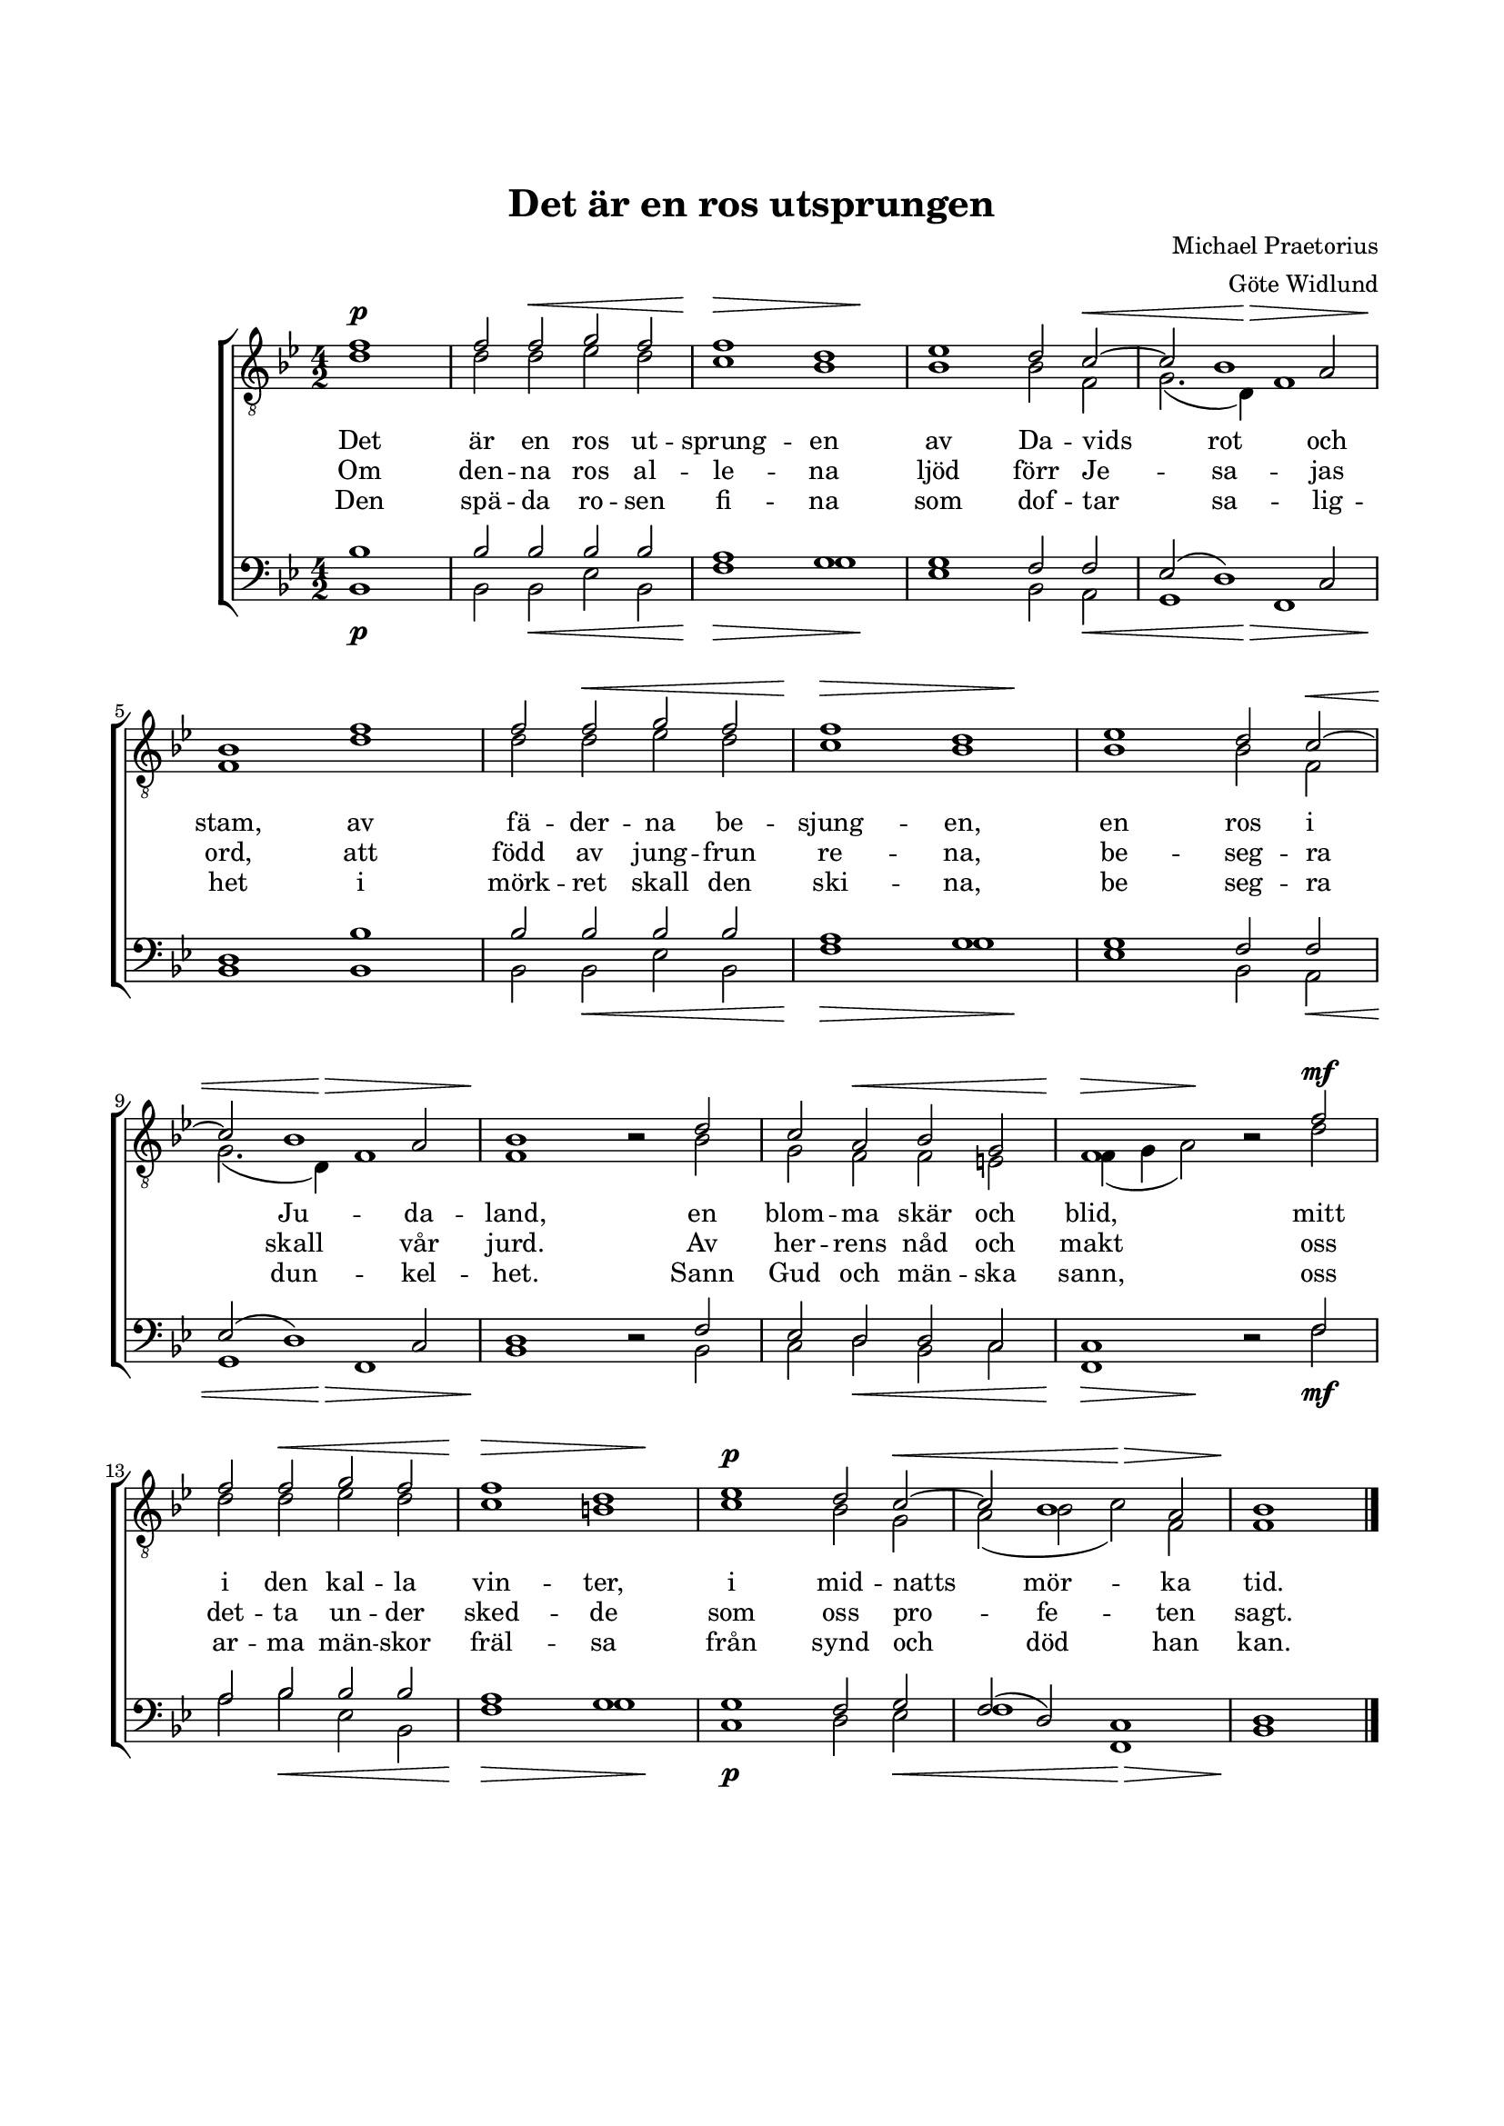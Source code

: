 % LilyBin
\version "2.18.2"

\header {
	tagline = ##f
}

\paper {
	line-width = 175
	top-margin = 25
	bottom-margin = 30
	system-system-spacing.padding = #4
	print-all-headers = ##t
	print-page-number = ##f
}

#(set-global-staff-size 17)

global = {
	\time 4/2
	\key bes \major
}

%DET ÄR EN ROS
	
system = \relative c' {
	\partial 1
	\autoBeamOff
	\override DynamicLineSpanner.staff-padding = #3

	s1\p | s2 s2\< s2 s2 | s1\> s2 s2\! | s1. s2\< | s2. s4\> s1 \break
	s1\! s1 | s2 s2\< s2 s2 | s1\> s2 s2\! | s1. s2\< \break s2. s4\> s1 
	s1\! s1 | s2 s2\< s1 | s2\> s2\! s2 s2\mf | \break 
	s2 s2\< s2 s2 | s1\> s2 s2\! | s1.\p s2\< | s1 s1\> | s1\!
	\bar "|."
}

tOne = \relative c' {
	\partial 1
	\autoBeamOff

	f1 | f2 f2 g2 f2 | f1 d1 | es1 d2 c2~ | c2 bes1 a2 | bes1 
	f'1 | f2 f2 g2 f2 | f1 d1 | es1 d2 c2~ | c2 bes1 a2 | bes1 bes2\rest
	d2 | c2 a2 bes2 g2 | f1 bes2\rest 
	f'2 | f2 f2 g2 f2 | f1 d1 | es1 d2 c2~ | c2 bes1 a2 | bes1
}

tTwo = \relative c' {
	\partial 1
	\autoBeamOff

	d1 | d2 d2 es2 d2 | c1 bes1 | bes1 bes2 f2 | g2.( d4) f1 | f1 
	d'1 | d2 d2 es2 d2 | c1 bes1 | bes1 bes2 f2 | g2.( d4) f1 | f1 s2
	bes2 | g2 f2 f2 e2 | f4( g4 a2) s2 
	d2 | d2 d2 es2 d2 | c1 b1 | c1 bes2 g2 | a2( bes2 c2) f,2 | f1 
}

bOne = \relative c' {
	\partial 1
	\autoBeamOff

	bes1 | bes2 bes2 bes2 bes2 | a1 g1 | g1 f2 f2 | es2( d1) c2 | d1 
	bes'1 | bes2 bes2 bes2 bes2 | a1 g1 | g1 f2 f2 | es2( d1) c2 | d1 d2\rest
	f2 | es2 d2 d2 c2 | c1 d2\rest 
	f2 | a2 bes2 bes2 bes2 | a1 g1 | g1 f2 g2 | f2( d2) c1 | d1
}

bTwo = \relative c {
	\partial 1
	\autoBeamOff

	bes1 | bes2 bes2 es2 bes2 | f'1 g1 | es1 bes2 a2 | g1 f1 | bes1 
	bes1 | bes2 bes2 es2 bes2 | f'1 g1 | es1 bes2 a2 | g1 f1 | bes1 s2
	bes2 | c2 d2 bes2 c2 | f,1 s2 
	f'2 | a2 bes2 es,2 bes2 | f'1 g1 | c,1 d2 es2 | f1 f,1 | bes1 
}

tOneLyricOne = \lyricmode {
	Det är en ros ut -- sprung -- en av Da -- vids rot och stam,
	av fä -- der -- na be -- sjung -- en, en ros i Ju -- da -- land,
	en blom -- ma skär och blid,
	mitt i den kal -- la vin -- ter, i mid -- natts mör -- ka tid.
}

tOneLyricTwo = \lyricmode {
	Om den -- na ros al -- le -- na ljöd förr Je -- sa -- jas ord,
	att född av jung -- frun re -- na, be -- seg -- ra skall vår jurd.
	Av her -- rens nåd och makt
	oss det -- ta un -- der sked -- de som oss pro -- fe -- ten sagt.
}

tOneLyricThree = \lyricmode {
	Den spä -- da ro -- sen fi -- na som dof -- tar sa -- lig -- het
	i mörk -- ret skall den ski -- na, be seg -- ra dun -- kel -- het.
	Sann Gud och män -- ska sann,
	oss ar -- ma män -- skor fräl -- sa från synd och död han kan.
}
	
%DET ÄR EN ROS UTSPRUNGEN
	
\score { % centered <<

	\header {
		title = "Det är en ros utsprungen" 
		composer = "Michael Praetorius"
		arranger = "Göte Widlund"
	}
	
	\new ChoirStaff <<
		\new Staff <<
			\global
			\clef "treble_8"
			\new Voice <<
				\dynamicUp
				\system
			>>
			\new Voice = "tOne" <<
				\voiceOne
				\tOne
			>>
			\new Voice = "tTwo" <<
				\voiceTwo
				\tTwo
			>>
		>>
		\new Lyrics  {
			\lyricsto "tOne"
			\tOneLyricOne
		}
		\new Lyrics  {
			\lyricsto "tOne"
			\tOneLyricTwo
		}
		\new Lyrics  {
			\lyricsto "tOne"
			\tOneLyricThree
		}
		\new Staff = "staff" <<
			\global
			\clef "bass"
			\new Voice <<
				\dynamicDown
				\system
			>>
			\new Voice = "bOne" <<
				\voiceOne
				\bOne
			>>
			\new Voice = "bTwo" <<
				\voiceTwo
				\bTwo
			>>
		>>
	>>
	\layout {
		\context {
			\Score
			\override SpacingSpanner.base-shortest-duration = #(ly:make-moment 1/2)
		}
		\context {
			\Lyrics
			\override VerticalAxisGroup.nonstaff-relatedstaff-spacing.padding = #1.5 
			\override VerticalAxisGroup.nonstaff-unrelatedstaff-spacing.padding = #1.5
		}
	}
}  % End score
